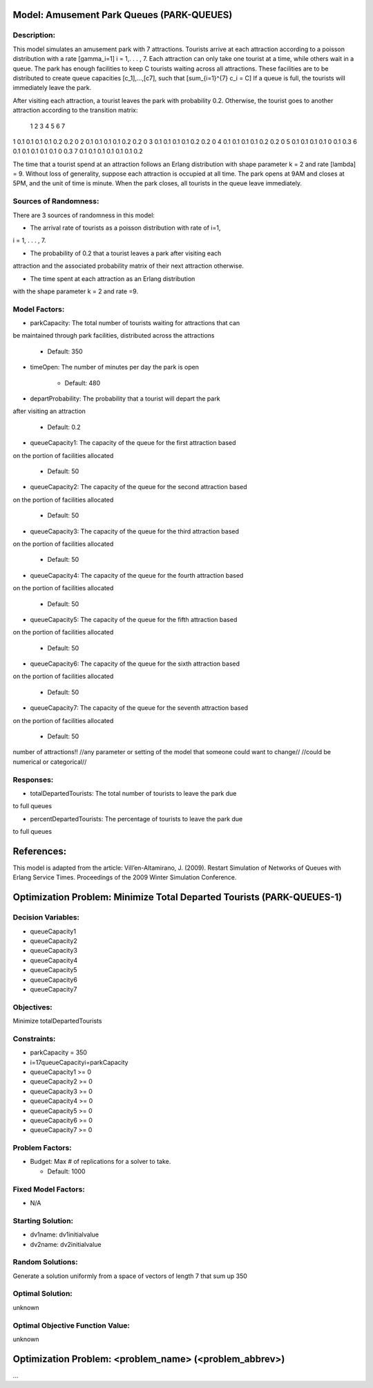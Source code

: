 Model: Amusement Park Queues (PARK-QUEUES)
==========================================

Description:
------------
This model simulates an amusement park with 7 attractions. Tourists arrive at
each attraction according to a poisson  distribution with a rate \[\gamma_i=1\]
i = 1,. . . , 7. Each attraction can only take one tourist at a time, while
others wait in a queue. The park has enough facilities to keep C tourists
waiting across all attractions. These facilities are to be distributed to
create queue capacities \[c_1]\,...,\[c7]\, such that \[\sum_{i=1}^{7} c_i = C\]
If a queue is full, the tourists will immediately leave the park.

After visiting each attraction, a tourist leaves the park with probability 0.2.
Otherwise, the tourist goes to another attraction according to the transition
matrix:

   1   2   3   4   5   6  7
1 0.1 0.1 0.1 0.1 0.2 0.2 0
2 0.1 0.1 0.1 0.1 0.2 0.2 0
3 0.1 0.1 0.1 0.1 0.2 0.2 0
4 0.1 0.1 0.1 0.1 0.2 0.2 0
5 0.1 0.1 0.1 0.1 0 0.1 0.3
6 0.1 0.1 0.1 0.1 0.1 0 0.3
7 0.1 0.1 0.1 0.1 0.1 0.1 0.2


The time that a tourist spend at an attraction follows an Erlang
distribution with shape parameter k = 2 and rate \[\lambda\] = 9. Without loss of
generality, suppose each attraction is occupied at all time. The park opens at
9AM and closes at 5PM, and the unit of time is minute. When the park closes,
all tourists in the queue leave immediately.

Sources of Randomness:
----------------------
There are 3 sources of randomness in this model:

* The arrival rate of tourists as a poisson distribution with rate of i=1,
i = 1, . . . , 7.

* The probability of 0.2 that a tourist leaves a park after visiting each
attraction and the associated probability matrix of their next attraction
otherwise.

* The time spent at each attraction as an Erlang distribution
with the shape parameter k = 2 and rate =9.



Model Factors:
--------------
* parkCapacity: The total number of tourists waiting for attractions that can
be maintained through park facilities, distributed across the attractions

    * Default: 350

* timeOpen: The number of minutes per day the park is open

    * Default: 480

* departProbability: The probability that a tourist will depart the park
after visiting an attraction

    * Default: 0.2

* queueCapacity1: The capacity of the queue for the first attraction based
on the portion of facilities allocated

    * Default: 50

* queueCapacity2: The capacity of the queue for the second attraction based
on the portion of facilities allocated

    * Default: 50

* queueCapacity3: The capacity of the queue for the third attraction based
on the portion of facilities allocated

    * Default: 50

* queueCapacity4: The capacity of the queue for the fourth attraction based
on the portion of facilities allocated

    * Default: 50

* queueCapacity5: The capacity of the queue for the fifth attraction based
on the portion of facilities allocated

    * Default: 50

* queueCapacity6: The capacity of the queue for the sixth attraction based
on the portion of facilities allocated

    * Default: 50

* queueCapacity7: The capacity of the queue for the seventh attraction based
on the portion of facilities allocated

    * Default: 50

number of attractions!!
//any parameter or setting of the model that someone could want to change//
//could be numerical or categorical//

Responses:
---------
* totalDepartedTourists: The total number of tourists to leave the park due
to full queues

* percentDepartedTourists: The percentage of tourists to leave the park due
to full queues


References:
===========
This model is adapted from the article:
Vill’en-Altamirano, J. (2009). Restart Simulation of Networks of Queues with
Erlang Service Times. Proceedings of the 2009 Winter Simulation Conference.




Optimization Problem: Minimize Total Departed Tourists (PARK-QUEUES-1)
========================================================

Decision Variables:
-------------------
* queueCapacity1
* queueCapacity2
* queueCapacity3
* queueCapacity4
* queueCapacity5
* queueCapacity6
* queueCapacity7


Objectives:
-----------
Minimize totalDepartedTourists

Constraints:
------------
* parkCapacity = 350

* i=17queueCapacityi=parkCapacity

* queueCapacity1 >= 0
* queueCapacity2 >= 0
* queueCapacity3 >= 0
* queueCapacity4 >= 0
* queueCapacity5 >= 0
* queueCapacity6 >= 0
* queueCapacity7 >= 0

Problem Factors:
----------------
* Budget: Max # of replications for a solver to take.

  * Default: 1000


Fixed Model Factors:
--------------------
* N/A

Starting Solution:
------------------
* dv1name: dv1initialvalue

* dv2name: dv2initialvalue

Random Solutions:
------------------
Generate a solution uniformly from a space of vectors of length 7 that sum up
350

Optimal Solution:
-----------------
unknown

Optimal Objective Function Value:
---------------------------------
unknown


Optimization Problem: <problem_name> (<problem_abbrev>)
========================================================

...
